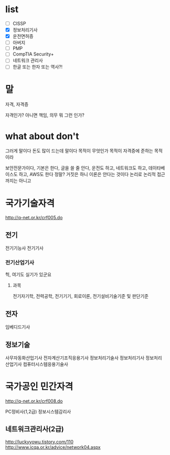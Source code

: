 * list 

- [ ] CISSP
- [X] 정보처리기사
- [X] 운전면허증
- [ ] 아버지
- [ ] PMP
- [ ] CompTIA Security+
- [ ] 네트워크 관리사
- [ ] 한글 또는 한자 또는 역사?!

* 말

자격, 자격증

자격인가? 아니면 책임, 의무 뭐 그런 인가? 

* what about don't

그러게 말이다 돈도 많이 드는데 말이다 목적이 무엇인가 목적이 자격증에 준하는 목적이라 

보안전문가이다, 기본은 한다, 글을 쓸 줄 안다, 운전도 하고, 네트워크도 하고, 데이타베이스도 하고, AWS도 한다 정말? 거짓은 하니 이론은 안다는 것이다 논리로 논리적 접근까지는 아니고
* 국가기술자격

http://q-net.or.kr/crf005.do

** 전기

전기기능사
전기기사

*** 전기산업기사

헉, 여기도 실기가 있군요

**** 과목

전기자기학, 전력공학, 전기기기, 회로이론, 전기설비기술기준 및 판단기준

** 전자

임베디드기사

** 정보기술

사무자동화산업기사
전자계산기조직응용기사
정보처리기술사
정보처리기사
정보처리산업기사
컴퓨터시스템응용기술사

* 국가공인 민간자격

http://q-net.or.kr/crf008.do

PC정비사(1,2급)
정보시스템감리사

** 네트워크관리사(2급)
http://luckyyowu.tistory.com/110
http://www.icqa.or.kr/advice/network04.aspx
